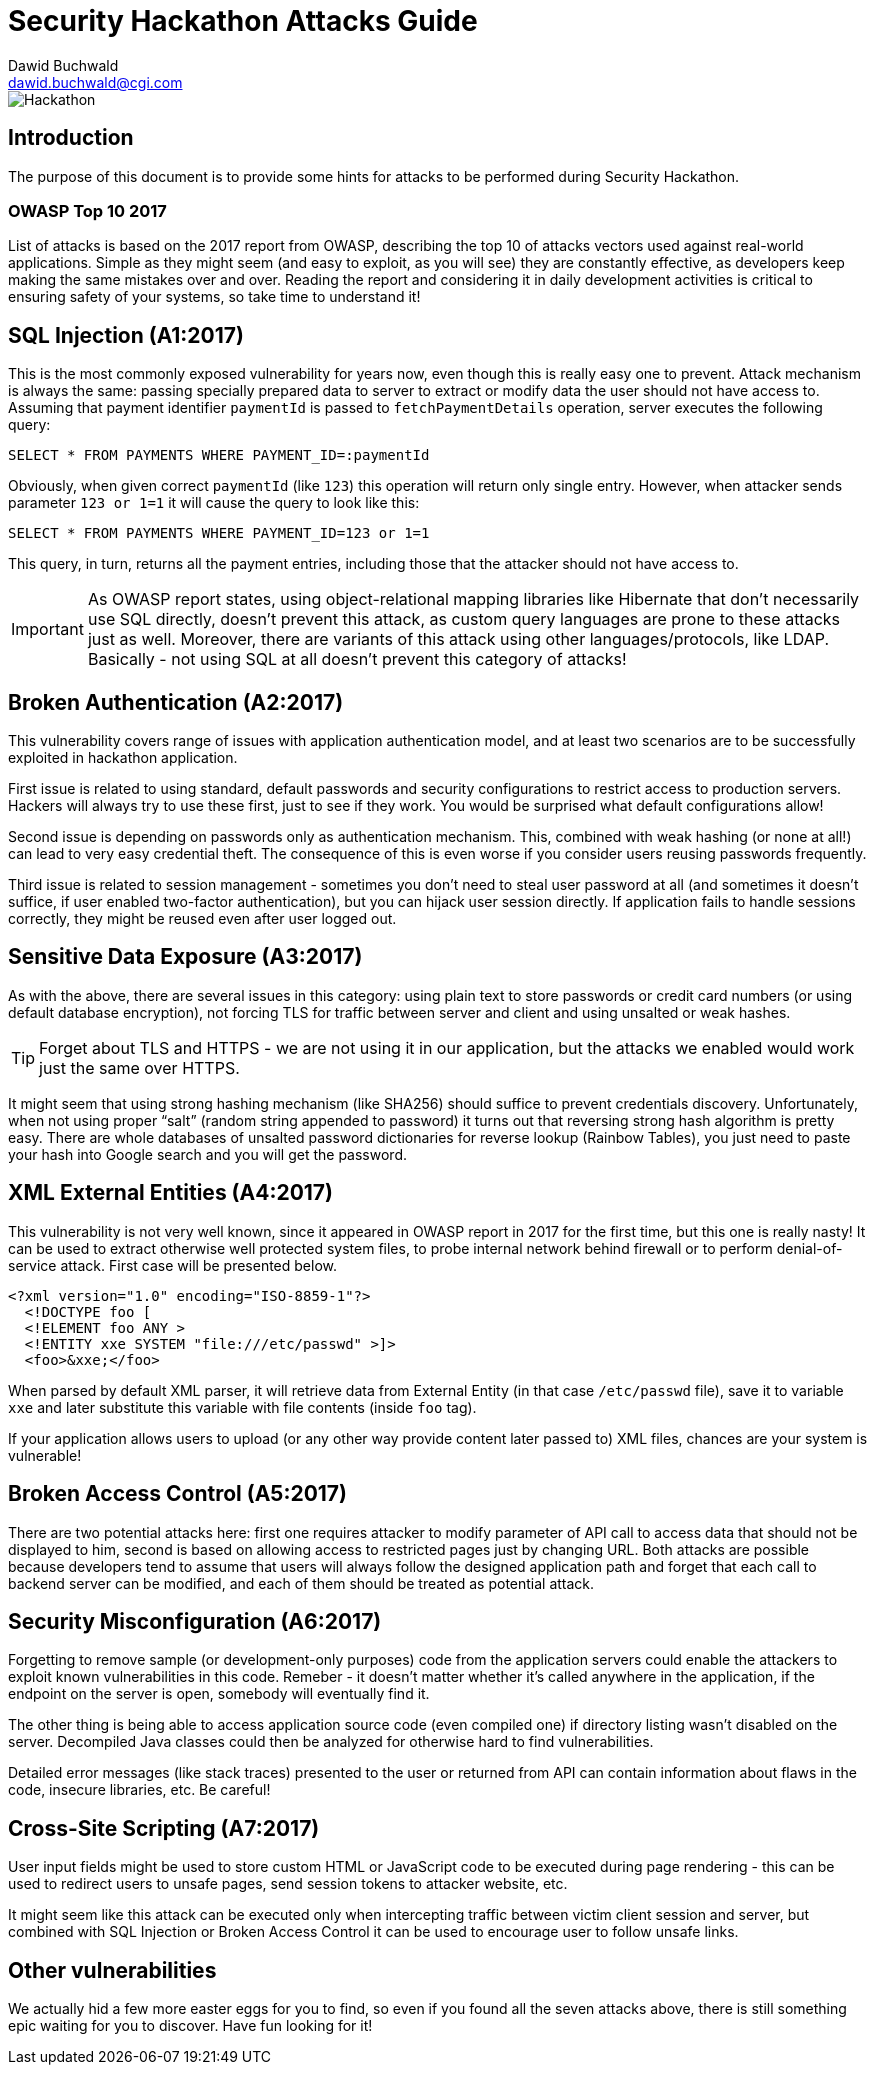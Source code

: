 Security Hackathon Attacks Guide
================================
:Author: Dawid Buchwald 
:Email: dawid.buchwald@cgi.com
:version: 1.0
:linkattrs:

image::hackathon.jpg["Hackathon"]

Introduction
------------
The purpose of this document is to provide some hints for attacks to be performed during Security Hackathon.

OWASP Top 10 2017
~~~~~~~~~~~~~~~~~
List of attacks is based on the 2017 report from OWASP, describing the top 10 of attacks vectors used against real-world applications. Simple as they might seem (and easy to exploit, as you will see) they are constantly effective, as developers keep making the same mistakes over and over. Reading the report and considering it in daily development activities is critical to ensuring safety of your systems, so take time to understand it!

SQL Injection (A1:2017)
-----------------------
This is the most commonly exposed vulnerability for years now, even though this is really easy one to prevent. Attack mechanism is always the same: passing specially prepared data to server to extract or modify data the user should not have access to. Assuming that payment identifier `paymentId` is passed to `fetchPaymentDetails` operation, server executes the following query:
[source, SQL]
----
SELECT * FROM PAYMENTS WHERE PAYMENT_ID=:paymentId
----

Obviously, when given correct `paymentId` (like `123`) this operation will return only single entry. However, when attacker sends parameter `123 or 1=1` it will cause the query to look like this:
[source, SQL]
----
SELECT * FROM PAYMENTS WHERE PAYMENT_ID=123 or 1=1
----

This query, in turn, returns all the payment entries, including those that the attacker should not have access to.

IMPORTANT: As OWASP report states, using object-relational mapping libraries like Hibernate that don't necessarily use SQL directly, doesn't prevent this attack, as custom query languages are prone to these attacks just as well. Moreover, there are variants of this attack using other languages/protocols, like LDAP. Basically - not using SQL at all doesn't prevent this category of attacks!

Broken Authentication (A2:2017)
-------------------------------
This vulnerability covers range of issues with application authentication model, and at least two scenarios are to be successfully exploited in hackathon application.

First issue is related to using standard, default passwords and security configurations to restrict access to production servers. Hackers will always try to use these first, just to see if they work. You would be surprised what default configurations allow!

Second issue is depending on passwords only as authentication mechanism. This, combined with weak hashing (or none at all!) can lead to very easy credential theft. The consequence of this is even worse if you consider users reusing passwords frequently.

Third issue is related to session management - sometimes you don't need to steal user password at all (and sometimes it doesn't suffice, if user enabled two-factor authentication), but you can hijack user session directly. If application fails to handle sessions correctly, they might be reused even after user logged out.

Sensitive Data Exposure (A3:2017)
---------------------------------
As with the above, there are several issues in this category: using plain text to store passwords or credit card numbers (or using default database encryption), not forcing TLS for traffic between server and client and using unsalted or weak hashes.

TIP: Forget about TLS and HTTPS - we are not using it in our application, but the attacks we enabled would work just the same over HTTPS.

It might seem that using strong hashing mechanism (like SHA256) should suffice to prevent credentials discovery. Unfortunately, when not using proper ``salt'' (random string appended to password) it turns out that reversing strong hash algorithm is pretty easy. There are whole databases of unsalted password dictionaries for reverse lookup (Rainbow Tables), you just need to paste your hash into Google search and you will get the password. 

XML External Entities (A4:2017)
-------------------------------
This vulnerability is not very well known, since it appeared in OWASP report in 2017 for the first time, but this one is really nasty! It can be used to extract otherwise well protected system files, to probe internal network behind firewall or to perform denial-of-service attack. First case will be presented below.
[source, XML]
----
<?xml version="1.0" encoding="ISO-8859-1"?>
  <!DOCTYPE foo [
  <!ELEMENT foo ANY >
  <!ENTITY xxe SYSTEM "file:///etc/passwd" >]>
  <foo>&xxe;</foo>
----

When parsed by default XML parser, it will retrieve data from External Entity (in that case `/etc/passwd` file), save it to variable `xxe` and later substitute this variable with file contents (inside `foo` tag).

If your application allows users to upload (or any other way provide content later passed to) XML files, chances are your system is vulnerable!

Broken Access Control (A5:2017)
-------------------------------
There are two potential attacks here: first one requires attacker to modify parameter of API call to access data that should not be displayed to him, second is based on allowing access to restricted pages just by changing URL. Both attacks are possible because developers tend to assume that users will always follow the designed application path and forget that each call to backend server can be modified, and each of them should be treated as potential attack.

Security Misconfiguration (A6:2017)
-----------------------------------
Forgetting to remove sample (or development-only purposes) code from the application servers could enable the attackers to exploit known vulnerabilities in this code. Remeber - it doesn't matter whether it's called anywhere in the application, if the endpoint on the server is open, somebody will eventually find it.

The other thing is being able to access application source code (even compiled one) if directory listing wasn't disabled on the server. Decompiled Java classes could then be analyzed for otherwise hard to find vulnerabilities.

Detailed error messages (like stack traces) presented to the user or returned from API can contain information about flaws in the code, insecure libraries, etc. Be careful!

Cross-Site Scripting (A7:2017)
------------------------------
User input fields might be used to store custom HTML or JavaScript code to be executed during page rendering - this can be used to redirect users to unsafe pages, send session tokens to attacker website, etc.

It might seem like this attack can be executed only when intercepting traffic between victim client session and server, but combined with SQL Injection or Broken Access Control it can be used to encourage user to follow unsafe links. 

Other vulnerabilities
---------------------
We actually hid a few more easter eggs for you to find, so even if you found all the seven attacks above, there is still something epic waiting for you to discover. Have fun looking for it!